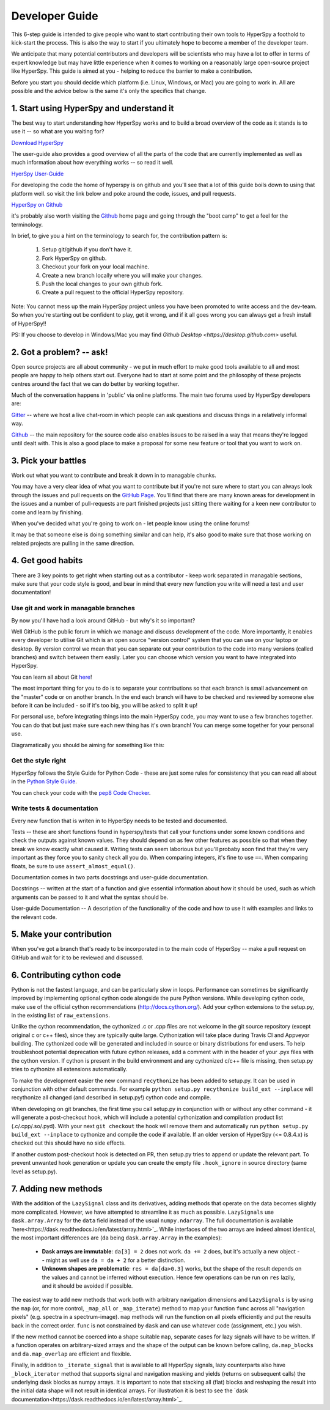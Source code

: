 ﻿
.. _dev_guide-label:

Developer Guide
===============

This 6-step guide is intended to give people who want to start contributing their 
own tools to HyperSpy a foothold to kick-start the process. This is also the way
to start if you ultimately hope to become a member of the developer team.

We anticipate that many potential contributors and developers will be scientists
who may have a lot to offer in terms of expert knowledge but may have little
experience when it comes to working on a reasonably large open-source project
like HyperSpy. This guide is aimed at you - helping to reduce the barrier to make 
a contribution.

Before you start you should decide which platform (i.e. Linux, Windows, or Mac)
you are going to work in. All are possible and the advice below is the same it's
only the specifics that change.

1. Start using HyperSpy and understand it
-----------------------------------------

The best way to start understanding how HyperSpy works and to build a broad 
overview of the code as it stands is to use it -- so what are you waiting for?

`Download HyperSpy <https://hyperspy.org/download.html>`_

The user-guide also provides a good overview of all the parts of the code that
are currently implemented as well as much information about how everything works 
-- so read it well.

`HyerSpy User-Guide <www.hyperspy.org/hyperspy-doc/current/index.html>`_

For developing the code the home of hyperspy is on github and you'll see that
a lot of this guide boils down to using that platform well. so visit the link
below and poke around the code, issues, and pull requests.

`HyperSpy on Github <https://github.com/hyperspy/hyperspy>`_

it's probably also worth visiting the `Github <https://github.com/>`_ home page
and going through the "boot camp" to get a feel for the terminology.

In brief, to give you a hint on the terminology to search for, the contribution
pattern is:

    1. Setup git/github if you don't have it.
    2. Fork HyperSpy on github.
    3. Checkout your fork on your local machine.
    4. Create a new branch locally where you will make your changes.
    5. Push the local changes to your own github fork.
    6. Create a pull request to the official HyperSpy repository.

Note: You cannot mess up the main HyperSpy project unless you have been promoted
to write access and the dev-team. So when you're starting out be confident to
play, get it wrong, and if it all goes wrong you can always get a fresh install
of HyperSpy!!

PS: If you choose to develop in Windows/Mac you may find `Github Desktop <https://desktop.github.com>` useful.

2. Got a problem? -- ask!
-------------------------

Open source projects are all about community - we put in much effort to make
good tools available to all and most people are happy to help others start out. 
Everyone had to start at some point and the philosophy of these projects 
centres around the fact that we can do better by working together.

Much of the conversation happens in 'public' via online platforms. The main two
forums used by HyperSpy developers are:

`Gitter <https://gitter.im/hyperspy/hyperspy>`_ -- where we host a live chat-room in which people can ask questions and
discuss things in a relatively informal way.

`Github <https://github.com/hyperspy/hyperspy/issues>`_ -- the main repository for the source code also enables issues to be
raised in a way that means they're logged until dealt with. This is also a
good place to make a proposal for some new feature or tool that you want to
work on.


3. Pick your battles
--------------------

Work out what you want to contribute and break it down in to managable chunks.

You may have a very clear idea of what you want to contribute but if you're 
not sure where to start you can always look through the issues and pull requests 
on the `GitHub Page <https://github.com/hyperspy/hyperspy/>`_. You'll find that 
there are many known areas for development in the issues and a number of 
pull-requests are part finished projects just sitting there waiting for a keen
new contributor to come and learn by finishing.

When you've decided what you're going to work on - let people know using the 
online forums!

It may be that someone else is doing something similar and can help, it's also 
good to make sure that those working on related projects are pulling in the 
same direction.

4. Get good habits
------------------

There are 3 key points to get right when starting out as a contributor - keep 
work separated in managable sections, make sure that your code style is good,
and bear in mind that every new function you write will need a test and user
documentation!

Use git and work in managable branches
^^^^^^^^^^^^^^^^^^^^^^^^^^^^^^^^^^^^^^

By now you'll have had a look around GitHub - but why's it so important?

Well GitHub is the public forum in which we manage and discuss development of
the code. More importantly, it enables every developer to utilise Git which is 
an open source "version control" system that you can use on your laptop or
desktop. By version control we mean that you can separate out your contribution
to the code into many versions (called branches) and switch between them easily.
Later you can choose which version you want to have integrated into HyperSpy.

You can learn all about Git `here <www.git-scm.com/about>`_!

The most important thing for you to do is to separate your contributions so that 
each branch is small advancement on the "master" code or on another branch. In
the end each branch will have to be checked and reviewed by someone else before
it can be included - so if it's too big, you will be asked to split it up!

For personal use, before integrating things into the main HyperSpy code, you may
want to use a few branches together. You can do that but just make sure each new
thing has it's own branch! You can merge some together for your personal use.

Diagramatically you should be aiming for something like this:

.. figure:: /user_guide/images/branching_schematic.eps


Get the style right
^^^^^^^^^^^^^^^^^^^

HyperSpy follows the Style Guide for Python Code - these are just some rules for
consistency that you can read all about in the `Python Style Guide <https://www.python.org/dev/peps/pep-0008/>`_.

You can check your code with the `pep8 Code Checker <https://pypi.python.org/pypi/pep8>`_.

Write tests & documentation
^^^^^^^^^^^^^^^^^^^^^^^^^^^

Every new function that is writen in to HyperSpy needs to be tested and documented.

Tests -- these are short functions found in hyperspy/tests that call your functions
under some known conditions and check the outputs against known values. They should
depend on as few other features as possible so that when they break we know exactly
what caused it. Writing tests can seem laborious but you'll probaby soon find that
they're very important as they force you to sanity check all you do. When comparing
integers, it's fine to use ``==``. When comparing floats, be sure to use
``assert_almost_equal()``.

Documentation comes in two parts docstrings and user-guide documentation.

Docstrings -- written at the start of a function and give essential information
about how it should be used, such as which arguments can be passed to it and what
the syntax should be.

User-guide Documentation -- A description of the functionality of the code and how
to use it with examples and links to the relevant code.

5. Make your contribution
-------------------------

When you've got a branch that's ready to be incorporated in to the main code of
HyperSpy -- make a pull request on GitHub and wait for it to be reviewed and
discussed.

6. Contributing cython code
---------------------------

Python is not the fastest language, and can be particularly slow in loops.
Performance can sometimes be significantly improved by implementing optional cython
code alongside the pure Python versions. While developing cython code, make use of
the official cython recommendations (http://docs.cython.org/).
Add your cython extensions to the setup.py, in the existing list of ``raw_extensions``.

Unlike the cython recommendation, the cythonized .c or .cpp files are not welcome
in the git source repository (except original c or c++ files), since they are typically
quite large. Cythonization will take place during Travis CI and Appveyor building.
The cythonized code will be generated and included in source or binary distributions
for end users. To help troubleshoot potential deprecation with future cython releases,
add a comment with in the header of your .pyx files with the cython version.
If cython is present in the build environment and any cythonized c/c++ file is missing,
then setup.py tries to cythonize all extensions automatically.

To make the development easier the new command ``recythonize`` has been added to setup.py.
It can be used in conjunction with other default commands.
For example ``python setup.py recythonize build_ext --inplace``
will recythonize all changed (and described in setup.py!) cython code and compile.

When developing on git branches, the first time you call setup.py in conjunction with
or without any other command - it will generate a post-checkout hook, which will include
a potential cythonization and compilation product list (.c/.cpp/.so/.pyd). With your next
``git checkout`` the hook will remove them and automatically run ``python setup.py build_ext --inplace``
to cythonize and compile the code if available. If an older version of HyperSpy (<= 0.8.4.x)
is checked out this should have no side effects.

If another custom post-checkout hook is detected on PR, then setup.py tries to append
or update the relevant part. To prevent unwanted hook generation or update you can create
the empty file ``.hook_ignore`` in source directory (same level as setup.py).

7. Adding new methods
---------------------

With the addition of the ``LazySignal`` class and its derivatives, adding
methods that operate on the data becomes slightly more complicated. However, we
have attempted to streamline it as much as possible. ``LazySignals`` use
``dask.array.Array`` for the ``data`` field instead of the usual
``numpy.ndarray``. The full documentation is available
`here<https://dask.readthedocs.io/en/latest/array.html>`_. While interfaces of
the two arrays are indeed almost identical, the most important differences are
(``da`` being ``dask.array.Array`` in the examples):

 - **Dask arrays are immutable**: ``da[3] = 2`` does not work. ``da += 2``
   does, but it's actually a new object -- might as well use ``da = da + 2``
   for a better distinction.
 - **Unknown shapes are problematic**: ``res = da[da>0.3]`` works, but the
   shape of the result depends on the values and cannot be inferred without
   execution. Hence few operations can be run on ``res`` lazily, and it should
   be avoided if possible.

The easiest way to add new methods that work both with arbitrary navigation
dimensions and ``LazySignals`` is by using the ``map`` (or, for more control,
``_map_all`` or ``_map_iterate``) method to map your function ``func`` across
all "navigation pixels" (e.g. spectra in a spectrum-image). ``map`` methods
will run the function on all pixels efficiently and put the results back in the
correct order. ``func`` is not constrained by ``dask`` and can use whatever
code (assignment, etc.) you wish.

If the new method cannot be coerced into a shape suitable ``map``, separate
cases for lazy signals will have to be written. If a function operates on
arbitrary-sized arrays and the shape of the output can be known before calling,
``da.map_blocks`` and ``da.map_overlap`` are efficient and flexible.

Finally, in addition to ``_iterate_signal`` that is available to all HyperSpy
signals, lazy counterparts also have ``_block_iterator`` method that supports
signal and navigation masking and yields (returns on subsequent calls) the
underlying dask blocks as numpy arrays. It is important to note that stacking
all (flat) blocks and reshaping the result into the initial data shape will not
result in identical arrays. For illustration it is best to see the `dask
documentation<https://dask.readthedocs.io/en/latest/array.html>`_.
